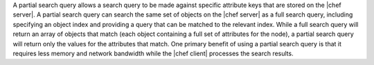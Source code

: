 .. The contents of this file are included in multiple topics.
.. This file should not be changed in a way that hinders its ability to appear in multiple documentation sets.

A partial search query allows a search query to be made against specific attribute keys that are stored on the |chef server|. A partial search query can search the same set of objects on the |chef server| as a full search query, including specifying an object index and providing a query that can be matched to the relevant index. While a full search query will return an array of objects that match (each object containing a full set of attributes for the node), a partial search query will return only the values for the attributes that match. One primary benefit of using a partial search query is that it requires less memory and network bandwidth while the |chef client| processes the search results.